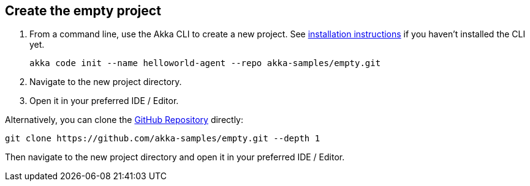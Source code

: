== Create the empty project

. From a command line, use the Akka CLI to create a new project. See xref:quick-install-cli.adoc[installation instructions] if you haven't installed the CLI yet.
+
[source, command line]
----
akka code init --name helloworld-agent --repo akka-samples/empty.git
----

. Navigate to the new project directory.

. Open it in your preferred IDE / Editor.

[sidebar]
****
Alternatively, you can clone the link:https://github.com/akka-samples/empty[GitHub Repository, window="new"] directly:

[source, command line]
----
git clone https://github.com/akka-samples/empty.git --depth 1
----

Then navigate to the new project directory and open it in your preferred IDE / Editor.
****